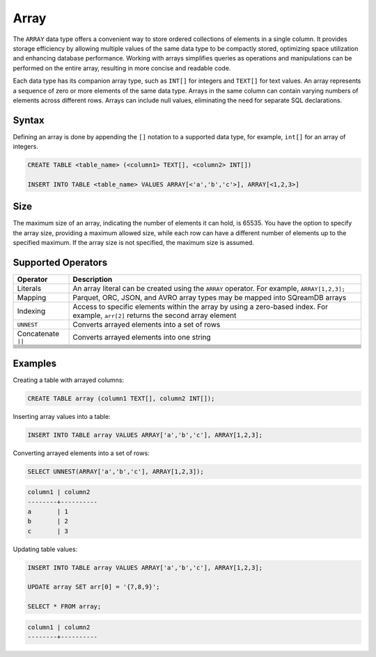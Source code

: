 .. _sql_data_type_array:

*****
Array
*****

The ``ARRAY`` data type offers a convenient way to store ordered collections of elements in a single column. It provides storage efficiency by allowing multiple values of the same data type to be compactly stored, optimizing space utilization and enhancing database performance. Working with arrays simplifies queries as operations and manipulations can be performed on the entire array, resulting in more concise and readable code.

Each data type has its companion array type, such as ``INT[]`` for integers and ``TEXT[]`` for text values. An array represents a sequence of zero or more elements of the same data type. Arrays in the same column can contain varying numbers of elements across different rows. Arrays can include null values, eliminating the need for separate SQL declarations.

Syntax
======

Defining an array is done by appending the ``[]`` notation to a supported data type, for example, ``int[]`` for an array of integers.

.. code-block::

	CREATE TABLE <table_name> (<column1> TEXT[], <column2> INT[])
	
	INSERT INTO TABLE <table_name> VALUES ARRAY[<'a','b','c'>], ARRAY[<1,2,3>]

Size
====

The maximum size of an array, indicating the number of elements it can hold, is 65535. You have the option to specify the array size, providing a maximum allowed size, while each row can have a different number of elements up to the specified maximum. If the array size is not specified, the maximum size is assumed. 

Supported Operators
===================

.. list-table::
   :widths: auto
   :header-rows: 1
   
   * - Operator
     - Description
   * - Literals
     - An array literal can be created using the ``ARRAY`` operator. For example, ``ARRAY[1,2,3];``
   * - Mapping
     - Parquet, ORC, JSON, and AVRO array types may be mapped into SQreamDB arrays
   * - Indexing
     - Access to specific elements within the array by using a zero-based index. For example, ``arr[2]`` returns the second array element
   * - ``UNNEST``
     - Converts arrayed elements into a set of rows
   * - Concatenate ``||``
     - Converts arrayed elements into one string
   * - 
     - 
   * - 
     - 
   * - 
     - 
   * - 
     - 
   * - 
     - 
   * - 
     - 
   * - 
     - 
   * - 
     - 

Examples
========
Creating a table with arrayed columns:

.. code-block::

	CREATE TABLE array (column1 TEXT[], column2 INT[]);
	
Inserting array values into a table:

.. code-block::
	
	INSERT INTO TABLE array VALUES ARRAY['a','b','c'], ARRAY[1,2,3];
	
Converting arrayed elements into a set of rows:

.. code-block::
	
	SELECT UNNEST(ARRAY['a','b','c'], ARRAY[1,2,3]);

.. code-block::
	
	column1	| column2
	--------+----------
	a       | 1
	b       | 2
	c       | 3
	
Updating table values:

.. code-block::

	INSERT INTO TABLE array VALUES ARRAY['a','b','c'], ARRAY[1,2,3];
	
	UPDATE array SET arr[0] = '{7,8,9}';
	
	SELECT * FROM array;
	
.. code-block::

	column1	| column2
	--------+----------
	
	